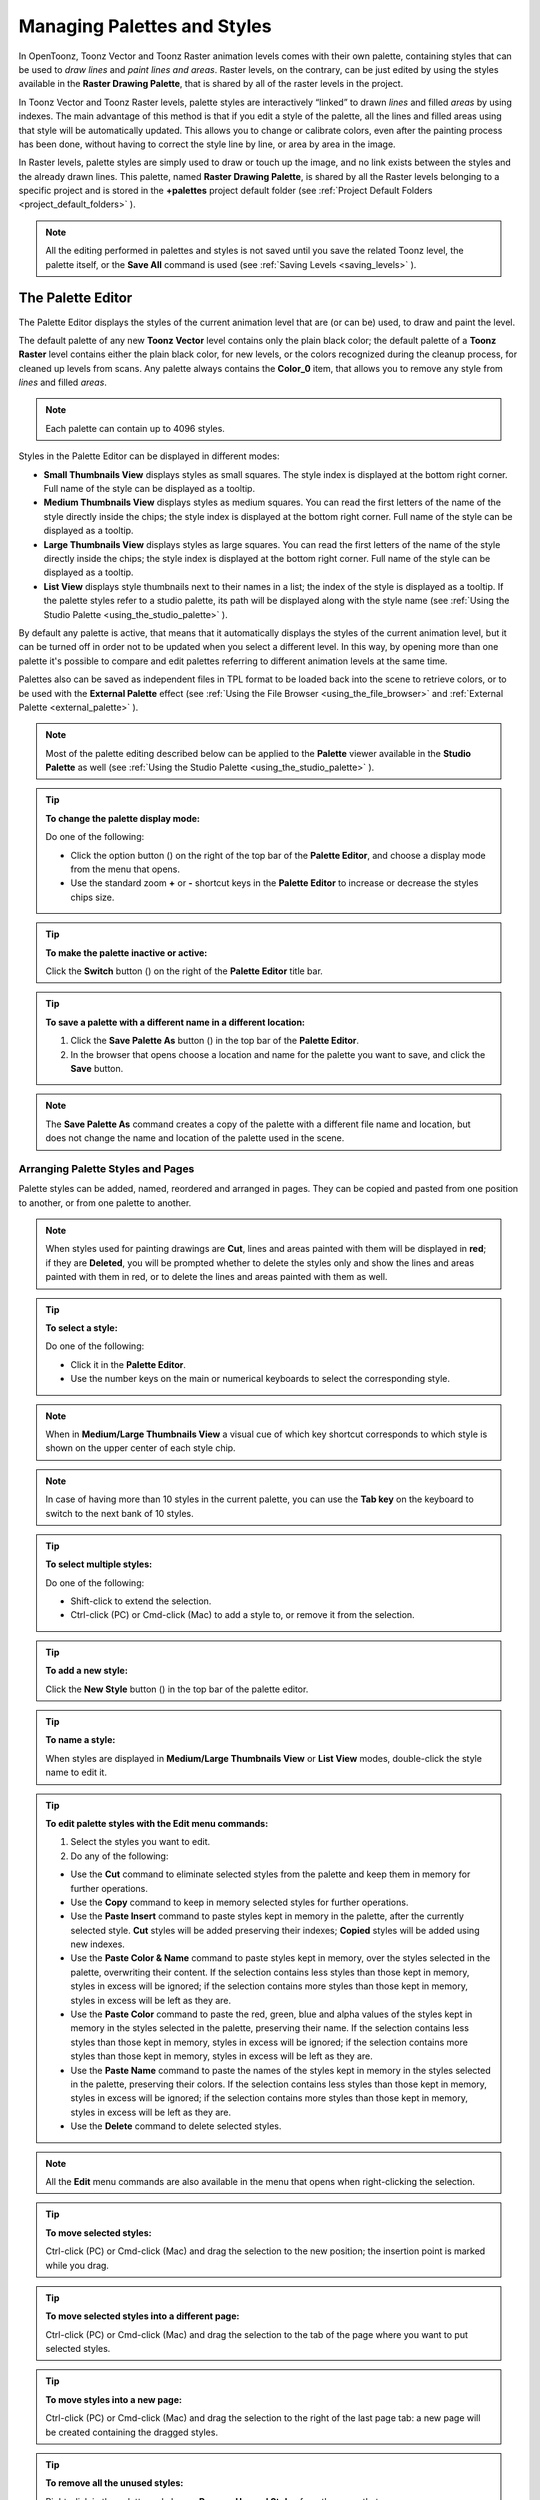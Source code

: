 .. _managing_palettes_and_styles:

Managing Palettes and Styles
============================
In OpenToonz, Toonz Vector and Toonz Raster animation levels comes with their own palette, containing styles that can be used to *draw lines* and *paint lines and areas*. Raster levels, on the contrary, can be just edited by using the styles available in the **Raster Drawing Palette**, that is shared by all of the raster levels in the project.

In Toonz Vector and Toonz Raster levels, palette styles are interactively “linked” to drawn *lines* and filled *areas* by using indexes. The main advantage of this method is that if you edit a style of the palette, all the lines and filled areas using that style will be automatically updated. This allows you to change or calibrate colors, even after the painting process has been done, without having to correct the style line by line, or area by area in the image.

In Raster levels, palette styles are simply used to draw or touch up the image, and no link exists between the styles and the already drawn lines. This palette, named **Raster Drawing Palette**, is shared by all the Raster levels belonging to a specific project and is stored in the **+palettes**  project default folder (see  :ref:`Project Default Folders <project_default_folders>`  ).

.. note:: All the editing performed in palettes and styles is not saved until you save the related Toonz level, the palette itself, or the **Save All** command is used (see  :ref:`Saving Levels <saving_levels>`  ).


.. _the_palette_window:

The Palette Editor
------------------

The Palette Editor displays the styles of the current animation level that are (or can be) used, to draw and paint the level. 

|palette| 

The default palette of any new **Toonz Vector** level contains only the plain black color; the default palette of a **Toonz Raster** level contains either the plain black color, for new levels, or the colors recognized during the cleanup process, for cleaned up levels from scans. Any palette always contains the **Color_0** item, that allows you to remove any style from *lines* and filled *areas*. 

.. note:: Each palette can contain up to 4096 styles.

Styles in the Palette Editor can be displayed in different modes:

- **Small Thumbnails View** displays styles as small squares. The style index is displayed at the bottom right corner. Full name of the style can be displayed as a tooltip.

- **Medium Thumbnails View** displays styles as medium squares. You can read the first letters of the name of the style directly inside the chips; the style index is displayed at the bottom right corner. Full name of the style can be displayed as a tooltip. 

- **Large Thumbnails View** displays styles as large squares. You can read the first letters of the name of the style directly inside the chips; the style index is displayed at the bottom right corner. Full name of the style can be displayed as a tooltip. 

- **List View** displays style thumbnails next to their names in a list; the index of the style is displayed as a tooltip. If the palette styles refer to a studio palette, its path will be displayed along with the style name (see  :ref:`Using the Studio Palette <using_the_studio_palette>`  ).

By default any palette is active, that means that it automatically displays the styles of the current animation level, but it can be turned off in order not to be updated when you select a different level. In this way, by opening more than one palette it's possible to compare and edit palettes referring to different animation levels at the same time.

Palettes also can be saved as independent files in TPL format to be loaded back into the scene to retrieve colors, or to be used with the **External Palette** effect (see  :ref:`Using the File Browser <using_the_file_browser>`  and  :ref:`External Palette <external_palette>`  ).

.. note:: Most of the palette editing described below can be applied to the **Palette** viewer available in the **Studio Palette** as well (see  :ref:`Using the Studio Palette <using_the_studio_palette>`  ).

.. tip:: **To change the palette display mode:**

    Do one of the following:
    
    - Click the option button (|option|) on the right of the top bar of the **Palette Editor**, and choose a display mode from the menu that opens.
    
    - Use the standard zoom **+** or **-** shortcut keys in the **Palette Editor** to increase or decrease the styles chips size.


.. tip:: **To make the palette inactive or active:**

    Click the **Switch** button (|switch|) on the right of the **Palette Editor** title bar.

.. tip:: **To save a palette with a different name in a different location:**

    1. Click the **Save Palette As** button (|save_as|) in the top bar of the **Palette Editor**.

    2. In the browser that opens choose a location and name for the palette you want to save, and click the **Save** button.

.. note:: The **Save Palette As** command creates a copy of the palette with a different file name and location, but does not change the name and location of the palette used in the scene.


.. _arranging_palette_styles_and_pages:

Arranging Palette Styles and Pages
''''''''''''''''''''''''''''''''''
Palette styles can be added, named, reordered and arranged in pages. They can be copied and pasted from one position to another, or from one palette to another.

.. note:: When styles used for painting drawings are **Cut**, lines and areas painted with them will be displayed in **red**; if they are **Deleted**, you will be prompted whether to delete the styles only and show the lines and areas painted with them in red, or to delete the lines and areas painted with them as well.

.. tip:: **To select a style:**

    Do one of the following:

    - Click it in the **Palette Editor**.
    
    - Use the number keys on the main or numerical keyboards to select the corresponding style. 
    
.. note:: When in **Medium/Large Thumbnails View** a visual cue of which key shortcut corresponds to which style is shown on the upper center of each style chip.

.. note:: In case of having more than 10 styles in the current palette, you can use the **Tab key** on the keyboard to switch to the next bank of 10 styles. 

.. tip:: **To select multiple styles:**

    Do one of the following:

    - Shift-click to extend the selection.

    - Ctrl-click (PC) or Cmd-click (Mac) to add a style to, or remove it from the selection.

.. tip:: **To add a new style:**

    Click the **New Style** button (|new_style|) in the top bar of the palette editor. 

.. tip:: **To name a style:**

    When styles are displayed in **Medium/Large Thumbnails View** or **List View** modes, double-click the style name to edit it.

.. tip:: **To edit palette styles with the Edit menu commands:**

    1. Select the styles you want to edit.

    2. Do any of the following:

    - Use the **Cut** command to eliminate selected styles from the palette and keep them in memory for further operations.

    - Use the **Copy** command to keep in memory selected styles for further operations.

    - Use the **Paste Insert** command to paste styles kept in memory in the palette, after the currently selected style. **Cut** styles will be added preserving their indexes; **Copied** styles will be added using new indexes.

    - Use the **Paste Color & Name** command to paste styles kept in memory, over the styles selected in the palette, overwriting their content. If the selection contains less styles than those kept in memory, styles in excess will be ignored; if the selection contains more styles than those kept in memory, styles in excess will be left as they are.

    - Use the **Paste Color** command to paste the red, green, blue and alpha values of the styles kept in memory in the styles selected in the palette, preserving their name. If the selection contains less styles than those kept in memory, styles in excess will be ignored; if the selection contains more styles than those kept in memory, styles in excess will be left as they are. 
    
    - Use the **Paste Name** command to paste the names of the styles kept in memory in the styles selected in the palette, preserving their colors. If the selection contains less styles than those kept in memory, styles in excess will be ignored; if the selection contains more styles than those kept in memory, styles in excess will be left as they are. 

    - Use the **Delete** command to delete selected styles.

.. note:: All the **Edit** menu commands are also available in the menu that opens when right-clicking the selection.

.. tip:: **To move selected styles:**

    Ctrl-click (PC) or Cmd-click (Mac) and drag the selection to the new position; the insertion point is marked while you drag.

.. tip:: **To move selected styles into a different page:**

    Ctrl-click (PC) or Cmd-click (Mac) and drag the selection to the tab of the page where you want to put selected styles.

.. tip:: **To move styles into a new page:**

    Ctrl-click (PC) or Cmd-click (Mac) and drag the selection to the right of the last page tab: a new page will be created containing the dragged styles.

.. tip:: **To remove all the unused styles:**

    Right-click in the palette and choose **Remove Unused Styles** from the menu that opens.

.. tip:: **To add a new page:**

    Do one of the following:

    - Click the **New Page** button (|new_page|) in the top bar of the Palette Editor.

    - Right-click in the palette area where page tabs are displayed and choose **New Page** from the menu that opens.

.. tip:: **To name a page:**

    Double-click the page name to edit it.

.. tip:: **To move a page:**

    Click and drag the page tab to the new position.

.. tip:: **To delete a page:**

    Right-click the page tab and choose **Delete Page** from the menu that opens. The current page cannot be deleted.


.. _using_the_studio_palette:

Using the Studio Palette
------------------------

|studio_palette| 

The Studio Palette allows you to store and manage an unlimited number of palettes. It is intended as a library of character and prop palettes related to one or more specific productions. From here Palettes, or Styles contained in them, can be *retrieved*, *assigned*, or *merged* to the current level palette, with no need to define the same styles again and again. 

It consists of a Palette Tree and a Palette Viewer: the **Palette Tree** lists two main folders: **Global Palettes** and **Project Palettes**, and all the folders and palettes you add; the **Palette Viewer** displays the currently selected palette and allows you to edit it as a standard palette (see  :ref:`The Palette Window <the_palette_window>`  ).

Any level palette can be added to the Studio Palette; if a **Color Model** is defined for that level, it will be saved along with the palette and retrieved any time that palette will be assigned to a level (see  :ref:`Using a Color Model <using_a_color_model>`  ).

Palettes added to the **Global Palettes** folder will be available in the Studio Palette in any OpenToonz session, regardless of the current project. 

Palettes added to the **Project Palettes** folder will be available only when the current project is the relevant one. For example if your current project is *Production One*, and you add some palettes to the **Project Palettes** folder, those palettes will be available only when the current project is *Production One*. 

If you want to add to the **Studio Palette** a series of palettes you have previously created and stored in a folder, you can also automatically retrieve them by searching that specific folder.

Styles that are imported from the **Studio Palette** to the palette of the current level are marked with a *small white square*. This reference can be used to link styles to the original Studio Palette styles: the link can be activated or deactivated anytime for any selection of styles. 

|regular-imported-linked_style| 
 
When the link is activated, an arrow is displayed on the small white square, and the style will be updated according to the original Studio Palette style. When the link is deactivated, the style can be modified regardless of the original Studio Palette style. 

Linking animation level palettes to the Studio Palette can assure color consistency for the whole production, because as soon as a change is needed, it can be done in the Studio Palette, automatically updating all the linked animation levels palettes and, consequently, drawings. 

In the level palette, the information about which Studio Palette the palette styles refers to can be retrieved in the **List View** mode, where, next to the style thumbnails and names, the path to the source studio palette is displayed. 

When palettes are added to **Global Palettes**, they are copied to the `**studiopalette**  folder located where OpenToonz projects are stored (see  :ref:`Setting up Projects <setting_up_projects>`  ). 

When palettes are added to **Project Palettes**, they are copied to the **+palettes** folder you specified for the current project (see  :ref:`Project Default Folders <project_default_folders>`  ). 

These folders can be used, for example, to move your Studio Palette, or the Project Palette, to a different network, or to make a backup copy of it.


.. tip:: **To add an empty palette:**

    1. Select the folder where you want to create the new palette.

    2. Right-click the folder where you want to locate the palette and choose **New Palette** from the menu that opens.

.. tip:: **To name a palette:**

    Double click its name and type a new name.

.. tip:: **To view a palette in the Studio Palette:**

    Select it in the **Palette Tree**.

.. tip:: **To add a level palette to the Studio Palette:**

    1. Select the level to display its palette.

    2. Do one of the following:

    - Click the **Palette** button (|drag_palette|) in the top bar of the palette editor and drag the current palette to the **Studio Palette** folder where you want to locate it. The palette will retain its name.

    - Add an empty palette in the Studio Palette editor, right-click it and select **Replace with Current Palette** from the menu that opens.

.. tip:: **To add palettes by searching in a computer folder:**

    1. Select the folder where you want to place palettes retrieved during the search.
    
    2. Right-click the folder and select **Search for Palettes** from the menu that opens.

    3. Browse to the computer folder you want to scan.

.. tip:: **To add a new folder:**

    1. Select the folder where you want to create the new folder.

    2. Right-click the folder where you want to locate your new folder and choose **New Folder** from the menu that opens.

.. tip:: **To name a folder:**

    Double click its name and type a new name.

.. tip:: **To delete a palette or a folder:**

    1. Select it in the **Palette Tree**.

    2. Right-click the palette or the folder you want to delete and choose **Delete Palette** from the menu that opens.

.. tip:: **To rearrange palettes in the Studio Palette folders:**

    Click and drag the palette from the current location to the new one.

.. tip:: **To load a palette from the Studio Palette to the current level palette:**

    Do one of the following:

    - Click and drag the palette, from the **Studio Palette Tree** to the **Palette** button (|drag_palette|) in the top bar of the **Palette Editor**.

    - Right-click the palette you want to use and select **Load into Current Palette** from the menu that opens.

.. note:: In case the palette misses some styles used to paint the level drawings, you will be prompted whether to delete the styles only and show the lines and areas painted with them in red, or to delete the lines and areas painted with them as well.

.. tip:: **To reorder the current palette using a specific Studio Palette as reference:**

    1. Select the level that uses the palette that has to be modified.

    2. Select into the **Studio Palette** pane the palette you want to use as reference.

    3. Right-click the palette and select **Adjust Current Level to This Palette**. 

    4. Insert a **Tolerance** value in the window that opens. 

    .. note:: The **Tolerance** parameter defines the range of RGB values that will be used for matching colors from the curret palette to those of the Studio Palette. Default value of 0 means no range use, so just colors with the same RGB values will be reordered and all the others will be added as new colors.

    .. note:: All the colors of the Studio Palette will be transferred into the current palette, all of this colors will show the **Reference to Studio Palette** box. The colors that are used in both palettes will be ordered, for positon and color index, as in the reference Studio Palette. All the colors that are new into the curent palette will be moved after the last transferred color. Pages will be added when required.

.. tip:: **To merge a palette from the Studio Palette to the current level palette:**

    Do one of the following:

    - Click and drag the palette from the Studio Palette tree to the level palette.

    - Right-click the palette you want to use and select **Merge to Current Palette** from the menu that opens.

.. tip:: **To replace a palette from the Studio Palette with the current palette:**

    1. Select the palette you want modify in the Global Palette, or Project Palette.

    2. Right-click the palette and select **Replace with Current Palette**.

.. tip:: **To copy styles from the Studio Palette to the current level palette, and vice versa:**

    1. Select the palette in the Studio Palette to display it in the palette viewer.

    2. Select the styles you want to copy in one palette.

    3. Ctrl-click (PC) or Cmd-click (Mac) and drag the selection to the other palette.

    .. note:: If you drag the selection to the right of the last page tab, a new page will be created containing the dragged styles.

.. tip:: **To activate a Style Link to the studio palette:**

    1. Select the styles that have been imported from the Studio Palette.

    2. Right-click the selection and select **Toggle Link to Studio Palette** from the menu that opens.

.. tip:: **To deactivate a style link to the Studio Palette:**

    1. Select the styles that have been linked to the Studio Palette.

    2. Right-click the selection and select **Toggle Link to Studio Palette** from the menu that opens.

.. tip:: **To remove style reference to the Studio Palette:**

    1. Select the styles that have a reference to the Studio Palette.

    2. Right-click the selection and select **Remove Reference to Studio Palette** from the menu that opens.

.. tip:: **To resize the Studio Palette sections:**

    Do any of the following:

    - Click and drag the separator to resize sections. 

    - Click and drag the separator towards the pane border to hide a section.

    - Click and drag the separator collapsed to the pane border towards the pane center to display again the hidden section.


.. _animating_palettes:

Animating Palettes
------------------
For Toonz Vector and Toonz Raster levels, colors in a palette can be animated and changed according to the frames of the Xsheet/Timeline.

The animation is defined by keys that refer to the absolute timing of the Xsheet/Timeline: this means that there is no relation between the level length and the length of the animation of the palette colors. For example you can create a palette animated from frame 1 to 100 even if its level is only five frames long.

The color animation will always refer to the Xsheet/Timeline timing, even if you move the related level to a different frame range. For example, if you animate a palette from frame 1 to frame 20, and the level is exposed after frame 20, no color animation will be visible and the color used for the level will refer to the last key of the colors animation.

Keys are set for *all* the palette Colors and Settings (in the case of **Generated** styles and **Textures**) at once, and can be navigated directly in the **Palette Editor** (with the expected update of the viewer content) to check the color animation.

.. tip:: **To define a palette key:**

    1. Select in the Xsheet/Timeline the frame where you want to define the key.

    2. Click the **Key** button (|key|) in the top bar of the Palette Editor.

.. tip:: **To check if the palette has a key at a specific frame:**

    Select the frame you want to check: if the **Key** button (|key|) in the top bar of the Palette Editor is blue, the colors have a key at the current frame.

.. tip:: **To navigate the palette keys:**

    Use the **Previous Key** (|next_key|) and **Next Key** buttons (|prevkey|) available at the side of the key button in the top bar of the palette editor.

.. tip:: **To remove a palette key:**

    1. Do one of the following to select the frame you want to remove the key from:

    - Select it in the Xsheet frame column or the Timeline frame ruler.

    - Navigate the palette keys.

    2. Click the **Key** button (|key|) in the top bar of the **Palette Editor** to remove it.


.. _editing_styles:

Editing Styles
--------------

Palette styles can be modified with the Style Editor. There are four types of styles to choose from: **Color**, **Texture**, **Vector** and **Raster**. Under the **Vector** tab, there are the **Generated**, **Trail** and **Vector Brushes** categories, available for Toonz Vector levels only. For several types of styles, there is also control over various styles options in the **Settings** tab.

An **Auto** button lets you decide whether the edits have to be assigned automatically to the style, or only after you click on the **Apply** button. In the bottom right corner you can see swatches for the previous and new style status; if you want to go back to the previous style, simply click on it. 

Only the first style in the palette, labeled **Color_0**, cannot be edited: instead, it allows you to remove any style from lines and filled areas.

.. tip:: **To open the Style Editor as a floating window:**

    Do one of the following:

    - Choose Windows > **Style Editor**.

    - Double-click the style you want to edit in the Palette Editor.

.. tip:: **To automatically apply the editing to the style:**

    Activate the **Auto** button in the Style Editor.

.. tip:: **To apply manually the editing to the style:**

    1. Deactivate the **Auto** button in the Style Editor.

    2. Click the **Apply** button every time you want to apply the editing to the style.

.. tip:: **To return to the old style cancelling the editing:**

    Click the style swatch in the very bottom right corner of the Style Editor.


.. _plain_colors:

Colors
''''''

|style_editor_color|

Colors can be defined either by Hue / Saturation / Value or the Red / Green / Blue values. They can be used for both drawing *lines* and filling *areas*.

You can also set the opacity with the Alpha slider: the lower the value, the more transparent the color. You can check the opacity of the color with the checkerboard pattern visible beneath the color, whose visibility is proportional to the color transparency.

To edit a color you can use either the sliders or the color wheel. To pick a color from the sliders or from the wheel, click it; to adjust values you can use the arrowhead buttons available at each slider ends. 

Colors can also be picked from the Viewer content by using the **RGB Picker** tool (|RGB_picker|), whose **Type:** option lets you choose the following: **Normal**, to pick values of a color; **Rectangular**, to pick the average values of the colors included in the box you define; **Freehand**, to pick the average values of the colors included in the area you outline by clicking and dragging; and **Polyline**, to pick the average values of the colors included in the area you outline by defining a series of lines. 

If the current style is not a plain color, the color you edit in the **Color** tab is the color used by the special style. If the special style uses more than one color, you can select the color to edit in the row of thumbnails available below the **Auto** and **Apply** buttons. (see  :ref:`Special Styles <special_styles>`  ).

.. tip:: **To pick the color from the viewer content:**

    1. Select the **RGB Picker** tool (|RGB_picker|).

    2. Do one of the following:

    - Click in the viewer to pick the needed color values.

    - Set the type to **Rectangular**, then click and drag in the viewer to define a box which picks the average values of the colors included in the box.

    - Set the type to **Freehand**, then click and drag in the viewer to outline an area which picks the average values of the colors included in the area.

    - Set the type to **Polyline**, then click in the viewer to outline an area by defining a series of lines and this will pick the average values of the colors included in the area.


.. _textures:

Textures
''''''''

|style_editor_texture|

Textures can be used both for drawing *lines* and filling *areas*. They can be selected from a list available in the **Texture** tab, where your own textures can be added as well, or custom textures can be added by clicking the **Custom Texture** button.

Texture styles can be used both in Toonz Vector and Toonz Raster levels, but only when applied to Toonz Raster levels they react to the settings values in the **Settings** tab (see  :ref:`Texture Settings <texture_settings>`  ).

Image sequences can also be loaded as textures, provided they follow the OpenToonz rules for being detected as such. In the case an image sequence is loaded as a texture their frames will change with each new frame of the Xsheet/Timeline, and will cycle when it reaches its last frame.

.. tip:: **To add a new Texture:**

    1. Create the image you want to use as a texture with the following characteristics:

    - The number of pixels of the width and height of the image has to be equal to 2 to the power of any number (i.e. 2, 4, 8, 16, 32, 64, 128, 256, etc.); if not, texture images will show stretched.

    - The file has to be saved in any of the following formats: TIF, TGA, PNG, BMP, JPG, NOL, RGB and SGI.

    2. Save the texture file in one of the following folders: ``<projectroot>\library\textures`` or ``Opentoonz stuff\library\textures`` (see  :ref:`Setting up Projects <setting_up_projects>`  ).


.. _custom_textures:

Custom Textures
~~~~~~~~~~~~~~~
Custom textures can be loaded for drawing both *lines* and filling *areas*. 
The custom texture will be saved into the Palette and its icon will be replaced with an icon of the loaded texture.

.. tip:: **To add a custom texture:**

    1. Select a style in the Palette editor.

    2. Go in the **Texture** tab of the Style Editor and press the **Custom Texture** button.

    3. Go in the **Settings** tab, use the **Load From File** field and choose the image (or image sequence) you want to use as texture.

    4. In Toonz Raster levels, press the **Preview** button to visualize the texture.


.. _texture_mapping:

Texture Mapping
~~~~~~~~~~~~~~~
Texture mapping is the way the texture is applied to the *lines* or *areas* using the style. It's applied differently either if the level is a Toonz Vector or Toonz Raster one:

  - **Toonz Vector**: Texture mapping is performed using the vector stroke parametric coordinates; this means that for *lines* the texture automatically “follows” the stroke's shape and thickness, whether for *areas* the texture image is tiled to cover the area painted with the style. 

  - **Toonz Raster**: Texture mapping is performed using standard mapping coordinates; this means that the texture image is tiled to cover the lines or areas painted with the style.


.. note:: A more powerful texture mapping can be performed by using the **Texture** and **Pinned Texture** special FX (see  :ref:`Toonz Level <toonz_level>`  ).


.. _texture_settings:

Texture Settings
~~~~~~~~~~~~~~~~
Textures applied to styles used in Toonz Raster levels allow to set various parameters such as: 

  - **Use As Pattern**, allows to use the brightness of the image to modulate the brightness of the plain Color of the style to which it is applied.

  - **Position**, allows to control how the texture is applied to the drawing. Options include: **Fixed** (the texture will be fixed and slide when the character moves), **Automatic** (the texture will follow the character's position during the animation) and **Random** (the texture position will change at each frame in a random way); 

  - **Scale**, allows to set the scale of the texture pattern.

  - **Rotation**, allows to set a rotation angle to the texture pattern.

  - **X displ** and **Y displ**, allow to offset the texture pattern horizontally or vertically.

  - **Contrast**, allows to change the contrast of the image applied as texture.
  

.. _special_styles:

Generated Styles
''''''''''''''''

|style_editor_generated|

Generated styles use a number of mathematical functions to create effects that can be used either for vector strokes or for filling areas defined by vectors. They can be selected from a list available in the Generated section of the Vector tab, where styles suitable for vector strokes have a thumbnail representing how they will look as a diagonal line; styles suitable for filling have a thumbnail representing the top right corner piece of an area.

Generated styles can simulate for instance a frieze, a leaf, or a pencil stroke along a vector, or allow you to fill areas with special effects such as polka dots.

Generated styles can be customized by defining the parameters available in the Settings tab. This allows you to have many similar styles, each with a different configuration of settings.

Colors used by generated styles can be modified by using the Color tab available in the Style Editor.

The first item available in the list allows you to remove the Generated style, in order to return it to a Color style. 

.. tip:: **To change colors used by a generated style:**

    1. Move to the Color tab in the Style Editor.

    2. Edit the color using the wheel and sliders.

    3. If the generated style uses more than one color, select the color to edit in the row of swatches available below the Auto and Apply buttons. 


.. _custom_styles:

Trail Styles
''''''''''''

|style_editor_trail|

Trail styles are available for vector levels only. A trail style repeats an image or an animation level, created with OpenToonz or third party software, along the vectors of a vector level. Trail styles cannot be used to paint areas.

In the Trail section on the Vector tab you can select the image or the animation level you want to use as a style. You can add to the list your own animation levels as well: both OpenToonz animation levels (PLI) and full-color images or sequences of full-color images (BMP, JPG, NOL, PIC, PICT, PCT, PNG, RGB, SGI, TGA, TIF and TIFF) are supported.

.. note:: PLI levels are rendered according to the vector length and thickness, thus appearing jagged when zoomed in. If the output format is a vector one, then the PLI level will remain vector-based. (see  :ref:`Choosing the Output Settings <choosing_the_output_settings>`  ).

The images are repeated changing their placement and size according to the vector’s shape and thickness. If the animation levels contains different drawings, they are repeated cyclically along the vector length. 

Parameters such as the distance between subsequent images along the vector and their rotation can be defined in the Settings tab (see  :ref:`Settings <settings>`  ).

.. tip:: **To add a new custom style:**

    1. Create an image or an animation level with OpenToonz, or with third-party software.

    2. Save it in the folder ``Projectroot\library\custom styles`` (see  :ref:`Setting up Projects <setting_up_projects>`  ). 


.. _vector_brush:

Vector Brush Styles
'''''''''''''''''''

|style_editor_vectorbrush|

Vector brush styles are available for vector levels only. A vector brush applies a vector image, created with OpenToonz, along the vector strokes of a vector level. Vector brush styles cannot be used to paint areas.

In the Vector Brush section of the Vector tab, you can select the image you want to use as a style. You can add to the list your own PLI images as well.

.. note:: PLI levels are rendered according to the vector length and thickness, thus appearing jagged when zoomed in. If the output format is a vector one, then the PLI level will remain vector-based. (see  :ref:`Choosing the Output Settings <choosing_the_output_settings>`  ).

The Vector Brush image is applyed to each stroke of the drawing that use this style according to the stroke’s shape and thickness. If the animation levels used as vector Brush contains different drawings, only the first one will be taken into account.

Colors used by vector brushes can be modified by using the Color tab available in the style editor.

The first item available in the list allows you to remove the Vector Brush in order to return it to a Color style. 

.. tip:: **To add a new vector brush:**

    1. Create a PLI level with OpenToonz.

    2. Save it in the folder ``Projectroot\library\vector brushes`` (see  :ref:`Setting up Projects <setting_up_projects>`  ). 

.. tip:: **To change colors used by a Vector Brush style:**

    1. Move to the **Color** tab in the Style Editor.

    2. Edit the color using the wheel and sliders.

    3. If the Vector Brush uses more than one color, select the color to edit in the row of swatches available below the Auto and Apply buttons. 


.. _raster_brushes:

Raster Brushes
''''''''''''''

|style_editor_raster|

Raster brushes are available to paint in Raster levels and, with some limitations, in Toonz Raster levels. They are essentially brushes compatible with the `MyPaint <http://mypaint.org/about/>`_ open source painting software.

The Raster brushes use the **Color** from the current style as a base, and all its remaining options can be found in the **Settings** tab of the Style Editor pane (see  :ref:`Settings for Raster Brushes <settings_for_raster_brushes>`  ).

.. note:: In Toonz Raster levels, currently only *additive* Raster brushes can be used (i.e. brushes that add paint to a level, not the ones that erase, blend or blur already painted strokes).

.. note:: In Toonz Raster levels, Raster brushes use only the **Opacity** values of the selected brush to paint with the current style color, and cannot use any of the other *Color related* settings of that brush.

.. note:: In Toonz Raster levels, Raster brushes can only paint *lines* (they cannot be used to fill *areas*).



.. _settings:

Settings
''''''''

|style_editor_settings|

The Settings tab is available for defining some style properties. 

For Toonz Raster levels, it contains only the **Autopaint for Lines** option, that can be used to automatically paint border *lines* of an area, with the same color used to fill that *area* (see  :ref:`Using the Autopaint for Lines Option <using_the_autopaint_for_lines_option>`  ).

For Toonz Vector levels, it contains parameters only when the style is a **Generated** or **Trail** one. 

When the style is a **Generated** one, the Settings tab contains one or more sliders that allow you to finetune the predefined style to your needs. When the style is a **Trail** one, the Settings tab contains two sliders: **Distance** sets the space between two subsequent images of the animation level used as a trail; **Rotation** sets the angle of all the images. 

You can add the same **Generated** or **Trail** style as many times as you want, each time defining different settings for it.


.. _settings_for_raster_brushes:

Settings for Raster Brushes
~~~~~~~~~~~~~~~~~~~~~~~~~~~

Raster brushes have an extensive set of parameters to finetune their behaviour. These parameters can be changed in the Settings tab of the Style Editor pane. They include:

Basic
.....

- **Radius**, basic brush radius (logarithmic). 0.7 means 2 pixels; 3.0 means 20 pixels.

- **Radius by random**, alter the radius randomly in each dab. You can also do this with the by\_random input on the radius setting. If you do it here, there are two differences:. 1) the opaque value will be corrected such that a big-radius dabs is more transparent. 2) it will not change the actual radius seen by dabs\_per\_actual\_radius.

- **Hardness**, hard brush-circle borders (setting to 0 will draw nothing).

- **Pixel feather**, (info needed).

- **Eraser**, how much this tool behaves like an eraser. 0.0 for normal painting; 1.0 for standard eraser behavior; 0.5 pixels go towards 50% transparency.

- **Jitter**, add a random offset to the position where each dab is drawn. 0.0 is disabled; 1.0 standard deviation is one basic radius away; \<0.0 negative values produce no jitter.

- **Elliptical dab: angle**, this defines the angle by which elliptical dabs are tilted. 0.0 makes horizontal dabs; 45.0 produces 45 degree dabs, turned clockwise; 180.0 is horizontal again.

- **Elliptical dab: ratio**, aspect ratio of the dabs; must be \>= 1.0, where 1.0 means a perfectly round dab.

- **Direction filter**, a low value will make the direction input adapt more quickly, a high value will make it smoother.

- **Snap to pixel**, (info needed).

- **Pressure gain**, change the gain factor for the pressure of the brush.

Opacity
.......

- **Opacity**, 0 means brush is transparent; 1 fully visible. (also known as alpha).

- **Opacity multiply**, this gets multiplied with Opacity. It is used for making opaque depend on pressure (or other inputs).

- **Opacity linearize**, correct the nonlinearity introduced by blending multiple dabs on top of each other. This correction should get you a linear ("natural") pressure response when pressure is mapped to opaque\_multiply, as it is usually done. 0.9 is good for standard strokes, set it smaller if your brush scatters a lot, or higher if you use dabs\_per\_second. 0.0 the **Opacity** value above is for the individual dabs; 1.0 the **Opacity** value above is for the final brush stroke, assuming each pixel gets (dabs\_per\_radius\*2) brush dabs on average, during a stroke.

- **Lock alpha**, (info needed).

Dabs
....

- **Dabs per basic radius**, how many dabs to draw while the pointer moves a distance of 1 brush radius (i.e. the base value of the radius).

- **Dabs per actual radius**, same as above but the radius actually drawn is used, which can change dynamically with pressure.

- **Dabs per second**, dabs to draw each second, no matter how far the pointer moves.

Smudge
......

- **Smudge**, paint with the smudge color instead of the brush color. The smudge color is slowly changed to the color you are painting on. 0.0 do not use the smudge color; 0.5 mix the smudge color with the brush color; 1.0 use only the smudge color.

- **Smudge length**, this controls how fast the smudge color becomes the color you are painting on. 0.0 immediately change the smudge color; 1.0 never change the smudge color.

- **Smudge radius**, (info needed).

Speed
.....

- **Fine speed filter**, how slow the input fine speed is following the real speed. 0.0 change immediately as your speed changes (not recommended, but try it).

- **Gross speed filter**, same as **Fine speed filter**, but note that the range is different.

- **Fine speed gamma**, this changes the reaction of the **Fine speed** input to extreme physical speed. You will see the difference best if **Fine speed** is mapped to the radius. -8.0 very fast speed does not increase *Fine speed* much more; +8.0 very fast speed increases *Fine speed* a lot. For very slow speed the opposite happens.

- **Gross speed gamma**, same as **Fine speed gamma** for gross speed.

- **Offset by speed**, change position depending on pointer speed. = 0 disable; \> 0 draw where the pointer moves to; \< 0 draw where the pointer comes from.

- **Offset by speed filter**, how slow the offset goes back to zero when the cursor stops moving.

Tracking
........

- **Slow position tracking**, slowdown pointer tracking speed. 0 disables it, higher values remove more jitter in cursor movements. Useful for drawing smooth, comic-like outlines.

- **Slow tracking per dab**, similar as above but at brushdab level (ignoring how much time has past, if brushdabs do not depend on time).

- **Tracking noise**, add randomness to the mouse pointer; this usually generates many small lines in random directions; maybe try this together with **Slow tracking**.

Stroke
......

- **Stroke threshold**, how much pressure is needed to start a stroke. This affects the stroke input only. OpenToonz does not need a minimal pressure to start drawing.

- **Stroke duration**, how far you have to move until the stroke input reaches 1.0. This value is logarithmic (negative values will not inverse the process).

- **Stroke hold time**, this defines how long the stroke input stays at 1.0. After that it will reset to 0.0 and start growing again, even if the stroke is not yet finished.. 2.0 means twice as long as it takes to go from 0.0 to 1.0; 9.9 and bigger stands for infinite.

Color
.....

- **Color hue**, (info needed).

- **Color saturation**, (info needed).

- **Color value**, (info needed).

- **Change color hue**, change color hue. -0.1 small clockwise color hue shift; 0.0 disable; 0.5 counterclockwise hue shift by 180 degrees.

- **Change color lightness (HSL)**, change the color lightness (luminance) using the HSL color model. -1.0 blacker; 0.0 disable; 1.0 whiter.

- **Change color satur. (HSL)**, change the color saturation using the HSL color model. -1.0 more grayish; 0.0 disable; 1.0 more saturated.

- **Change color value (HSV)**, change the color value (brightness, intensity) using the HSV color model. HSV changes are applied before HSL ones. -1.0 darker; 0.0 disable; 1.0 brighter.

- **Change color satur. (HSV)**, change the color saturation using the HSV color model. HSV changes are applied before HSL ones. -1.0 more grayish; 0.0 disable; 1.0 more saturated.

- **Save color**, (info needed).

- **Colorize**, (info needed).

Custom
......

- **Custom input**, set the custom input to this value. If it is slowed down, move it towards this value (see below). The idea is that you make this input depend on a mixture of pressure/speed/whatever, and then make other settings depend on this 'custom input' instead of repeating this combination everywhere you need it. If you make it change *by random* you can generate a slow (smooth) random input.

- **Custom input filter**, how slow the custom input actually follows the desired value (the one above). This happens at brushdab level (ignoring how much time has past, if brushdabs do not depend on time). 0.0 no slowdown (changes apply instantly).


.. _changing_the_type_of_style:

Changing the Type of Style
''''''''''''''''''''''''''
When you select a Color, Texture, Generated, Trail, Vector Brush or Raster brush style in the Style Editor, you automatically assign it to the current style, thus changing its style type.

A different case is when you want to *change back* from a **Generated**, **Vector Brush** or **Raster** brush style to a **Color** one, because when the current style is one of those types, the Color tab is used for setting their colors. So, in this case you first have to remove the Generated, Vector Brush or Raster brush styles by using the first swatch available in the swatch list, and then move to the **Color** tab.

Also note that when you change from a style suitable for both *lines* and *areas* to a style suitable only for *lines*, the *areas* painted with that style will become invisible, and vice versa. For example if you change a style from Color to Trail, all areas painted with that style will become invisible. If you modify the style so that it's suitable again for *lines* and *areas*, the invisible parts will become visible again. 

.. tip:: **To change the type of style from Color to any other:**

    Choose an item in the **Texture**, **Vector** or **Raster** tabs.

.. tip:: **To change the type of style back to Color:**

    Choose the *Color* tab and start moving a slider or the selector in the color wheel.

.. tip:: **To change the type of style from Generated, Vector Brush or Raster brush back to color:**

    1. In the **Generated**, **Vector Brush** or **Raster** brush sections of the Style Editor select the first style in the list (the top-left most one) to remove any special type from the current style.

    2. Choose the **Color** tab and start moving a slider or the selector in the color wheel.


.. _editing_several_styles_at_the_same_time:

Editing Several Styles at the Same Time
'''''''''''''''''''''''''''''''''''''''

You can modify several styles at the same time by using the **Palette Gizmo**. It allows you to scale or shift the value, saturation, hue and alpha of the selected styles, blend them, or fade them to a specific color.

|palette_gizmo|

.. note:: Only the **Color** styles are affected by the **Palette Gizmo** editing and the blending. e.g. Generated and Trail styles will not be affected.

.. tip:: **To open the Palette Gizmo:**

    Right-click the selected styles and choose **Palette Gizmo** from the menu that opens.

.. tip:: **To change the value of the selected styles:**

    1. Set the percentage of variation or the shift magnitude you want to apply to the styles value.

    2. Do one of the following:

    - Click the **+** button to increase the value on the set percentage or shift magnitude.

    - Click the **-** button to decrease the value on the set percentage or shift magnitude.

.. tip:: **To change the saturation of the selected styles:**

    1. Set the percentage of variation or the shift magnitude you want to apply to the styles saturation.

    2. Do one of the following:

    - Click the **+** button to increase the saturation on the set percentage or shift magnitude.

    - Click the **-** button to decrease the saturation on the set percentage or shift magnitude.

.. tip:: **To change the hue of the selected styles:**

    1. Set the shift magnitude you want to apply to the styles hue.

    2. Do one of the following:

    - Click the **+** button to increase the hue on the set shift magnitude.

    - Click the **-** button to decrease the hue on the set shift magnitude.
    
.. tip:: **To change the alpha of the selected styles:**

    1. Set the percentage of variation or the shift magnitude you want to apply to the styles alpha.

    2. Do one of the following:

    - Click the **+** button to increase the alpha on the set percentage or shift magnitude.

    - Click the **-** button to decrease the alpha on the set percentage or shift magnitude.

.. tip:: **To blend selected styles:**

    1. Select a set of styles in the **Palette Editor**.
    
    2. Click the **Blend** button: style colors will be blended from the first to the last color of the selected styles.

.. tip:: **To fade the selected styles to a specific color:**

    1. Choose the color you want to fade the selection to by doing one of the following:

    - Set the **Red**, **Green** and **Blue** values.

    - Click the color thumbnail and use the Style Editor to edit it (see  :ref:`Plain Colors <plain_colors>`  ).

    2. Set the percentage of the fading you want to apply to the styles.

    3. Click the **Fade** button to fade styles to the set color, according to the set percentage.


.. _using_the_name_editor:

Using the Name Editor
'''''''''''''''''''''

The **Name Editor** allows to systematize the naming of styles used in a production, by defining preset names for **Character**, **Part** and **Suffix**. In that way, styles in a palette can easily be given significant names that will ease its use later on the production.  

|name_editor|

.. note:: Currently there's no standard separator character inserted between the different preset names used, so if you want to have those separated by an underscore, for example, you should insert that character at the beginning or end of the different names in each category, as shown in the image above.

.. tip:: **To open the Name Editor:**

    Right-click in the **Palette Editor** and choose **Name Editor** from the menu that opens.

.. tip:: **To delete a preset name:**

    Right-click over the desired *preset name* and choose **Remove** from the menu that opens.




.. |palette| image:: /_static/palettes_styles/palette.png
.. |studio_palette| image:: /_static/palettes_styles/studio_palette.png
.. |regular-imported-linked_style| image:: /_static/palettes_styles/regular-imported-linked_style.png
.. |style_editor_color| image:: /_static/palettes_styles/style_editor_color.png
.. |style_editor_texture| image:: /_static/palettes_styles/style_editor_texture.png
.. |style_editor_generated| image:: /_static/palettes_styles/style_editor_generated.png
.. |style_editor_trail| image:: /_static/palettes_styles/style_editor_trail.png
.. |style_editor_vectorbrush| image:: /_static/palettes_styles/style_editor_vectorbrush.png
.. |style_editor_raster| image:: /_static/palettes_styles/style_editor_raster.png
.. |style_editor_settings| image:: /_static/palettes_styles/style_editor_settings.png
.. |palette_gizmo| image:: /_static/palettes_styles/palette_gizmo.png
.. |name_editor| image:: /_static/palettes_styles/name_editor.png
.. |Toonz71_132| image:: /_static/Toonz71/Toonz71_132.gif
.. |Toonz71_133| image:: /_static/Toonz71/Toonz71_133.gif
.. |Toonz71_145| image:: /_static/Toonz71/Toonz71_145.gif
.. |Toonz71_148| image:: /_static/Toonz71/Toonz71_148.gif
.. |Toonz71_149| image:: /_static/Toonz71/Toonz71_149.gif
.. |Toonz71_150| image:: /_static/Toonz71/Toonz71_150.gif
.. |Toonz71_151| image:: /_static/Toonz71/Toonz71_151.gif
.. |Toonz71_152| image:: /_static/Toonz71/Toonz71_152.gif
.. |Toonz71_154| image:: /_static/Toonz71/Toonz71_154.gif
.. |RGB_picker| image:: /_static/palettes_styles/RGB_picker.png
.. |drag_palette| image:: /_static/palettes_styles/drag_palette.png
.. |key| image:: /_static/palettes_styles/key.png
.. |new_page| image:: /_static/palettes_styles/new_page.png
.. |new_style| image:: /_static/palettes_styles/new_style.png
.. |next_key| image:: /_static/palettes_styles/next_key.png
.. |option| image:: /_static/palettes_styles/option.png
.. |prevkey| image:: /_static/palettes_styles/prevkey.png
.. |save_as| image:: /_static/palettes_styles/save_as.png
.. |switch| image:: /_static/palettes_styles/switch.png
